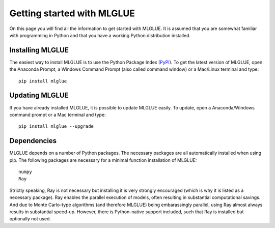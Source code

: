 Getting started with MLGLUE
===========================
On this page you will find all the information to get started with MLGLUE.
It is assumed that you are somewhat familiar with programming in Python and
that you have a working Python distribution installed.

Installing MLGLUE
-----------------
The easiest way to install MLGLUE is to use the Python Package Index
(`PyPI <https://pypi.python.org/pypi/mlglue>`_). To get the latest version
of MLGLUE, open the Anaconda Prompt, a Windows Command Prompt (also called
command window) or a Mac/Linux terminal and type::

    pip install mlglue

Updating MLGLUE
---------------
If you have already installed MLGLUE, it is possible to update MLGLUE
easily. To update, open a Anaconda/Windows command prompt or a Mac terminal
and type::

    pip install mlglue --upgrade

Dependencies
------------
MLGLUE depends on a number of Python packages. The necessary packages are
all automatically installed when using pip. The following packages are
necessary for a minimal function installation of MLGLUE::

    numpy
    Ray

Strictly speaking, Ray is not necessary but installing it is very strongly
encouraged (which is why it is listed as a necessary package). Ray enables
the parallel execution of models, often resulting in substantial
computational savings. And due to Monte Carlo-type algorithms (and
therefore MLGLUE) being embarassingly parallel, using Ray almost always
results in substantial speed-up. However, there is Python-native support
included, such that Ray is installed but optionally not used.
